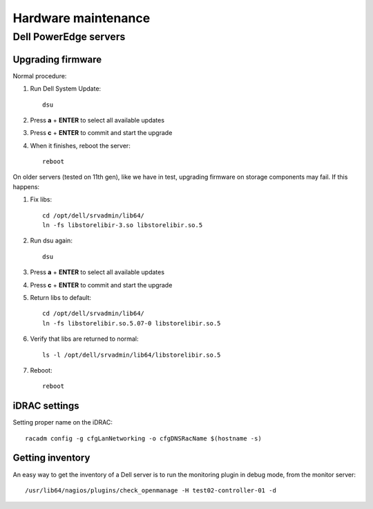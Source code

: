 ====================
Hardware maintenance
====================

Dell PowerEdge servers
======================

Upgrading firmware
------------------

Normal procedure:

#. Run Dell System Update::

    dsu

#. Press **a** + **ENTER** to select all available updates

#. Press **c** + **ENTER** to commit and start the upgrade

#. When it finishes, reboot the server::

    reboot

On older servers (tested on 11th gen), like we have in test, upgrading
firmware on storage components may fail. If this happens:

#. Fix libs::

     cd /opt/dell/srvadmin/lib64/
     ln -fs libstorelibir-3.so libstorelibir.so.5

#. Run dsu again::

     dsu

#. Press **a** + **ENTER** to select all available updates

#. Press **c** + **ENTER** to commit and start the upgrade

#. Return libs to default::

     cd /opt/dell/srvadmin/lib64/
     ln -fs libstorelibir.so.5.07-0 libstorelibir.so.5

#. Verify that libs are returned to normal::

     ls -l /opt/dell/srvadmin/lib64/libstorelibir.so.5

#. Reboot::

     reboot


iDRAC settings
--------------

Setting proper name on the iDRAC::

  racadm config -g cfgLanNetworking -o cfgDNSRacName $(hostname -s)


Getting inventory
-----------------

An easy way to get the inventory of a Dell server is to run the
monitoring plugin in debug mode, from the monitor server::

  /usr/lib64/nagios/plugins/check_openmanage -H test02-controller-01 -d


